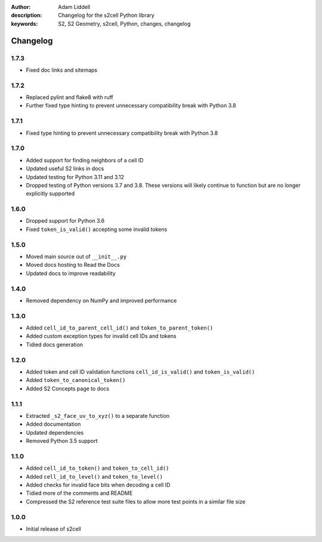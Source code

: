 :author: Adam Liddell
:description: Changelog for the s2cell Python library
:keywords: S2, S2 Geometry, s2cell, Python, changes, changelog

Changelog
=========

1.7.3
-----

- Fixed doc links and sitemaps


1.7.2
-----

- Replaced pylint and flake8 with ruff
- Further fixed type hinting to prevent unnecessary compatibility break with Python 3.8


1.7.1
-----

- Fixed type hinting to prevent unnecessary compatibility break with Python 3.8


1.7.0
-----

- Added support for finding neighbors of a cell ID
- Updated useful S2 links in docs
- Updated testing for Python 3.11 and 3.12
- Dropped testing of Python versions 3.7 and 3.8. These versions will likely continue to function
  but are no longer explicitly supported


1.6.0
-----

- Dropped support for Python 3.6
- Fixed ``token_is_valid()`` accepting some invalid tokens


1.5.0
-----

- Moved main source out of ``__init__.py``
- Moved docs hosting to Read the Docs
- Updated docs to improve readability


1.4.0
-----

- Removed dependency on NumPy and improved performance


1.3.0
-----

- Added ``cell_id_to_parent_cell_id()`` and ``token_to_parent_token()``
- Added custom exception types for invalid cell IDs and tokens
- Tidied docs generation


1.2.0
-----

- Added token and cell ID validation functions ``cell_id_is_valid()`` and ``token_is_valid()``
- Added ``token_to_canonical_token()``
- Added S2 Concepts page to docs


1.1.1
-----

- Extracted ``_s2_face_uv_to_xyz()`` to a separate function
- Added documentation
- Updated dependencies
- Removed Python 3.5 support


1.1.0
-----

- Added ``cell_id_to_token()`` and ``token_to_cell_id()``
- Added ``cell_id_to_level()`` and ``token_to_level()``
- Added checks for invalid face bits when decoding a cell ID
- Tidied more of the comments and README
- Compressed the S2 reference test suite files to allow more test points in a similar file size


1.0.0
-----

- Initial release of s2cell

